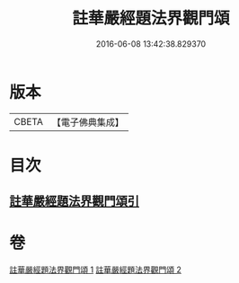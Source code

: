#+TITLE: 註華嚴經題法界觀門頌 
#+DATE: 2016-06-08 13:42:38.829370

* 版本
 |     CBETA|【電子佛典集成】|

* 目次
** [[file:KR6e0102_001.txt::001-0692b12][註華嚴經題法界觀門頌引]]

* 卷
[[file:KR6e0102_001.txt][註華嚴經題法界觀門頌 1]]
[[file:KR6e0102_002.txt][註華嚴經題法界觀門頌 2]]

